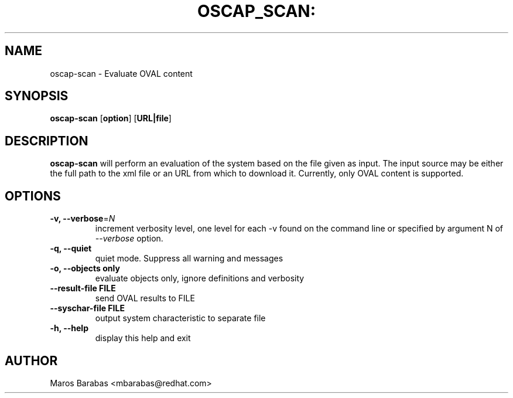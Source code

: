 .TH OSCAP_SCAN: "8" "Mar 2010" "Red Hat" "System Administration Utilities"
.SH NAME
oscap-scan \- Evaluate OVAL content
.SH SYNOPSIS
.B oscap-scan
.RB [ option ]\ [ URL|file ]
.SH DESCRIPTION
\fBoscap-scan\fP will perform an evaluation of the system based on the
file given as input. The input source may be either the full path to
the xml file or an URL from which to download it. Currently, only
OVAL content is supported.

.SH OPTIONS
.TP
\fB\-v, \-\-verbose\fR=\fIN\fR
increment verbosity level, one level for each -v found on the command line or 
specified by argument N of \fI--verbose\fR option.
.TP
.B \-q, \-\-quiet
quiet mode. Suppress all warning and messages
.TP
.B \-o, \-\-objects only
evaluate objects only, ignore definitions and verbosity 
.TP
\fB\-\-result-file FILE\fR
send OVAL results to FILE
.TP
\fB\-\-syschar-file FILE\fR
output system characteristic to separate file
.TP
.B \-h, \-\-help
display this help and exit
.SH AUTHOR
Maros Barabas <mbarabas@redhat.com>
